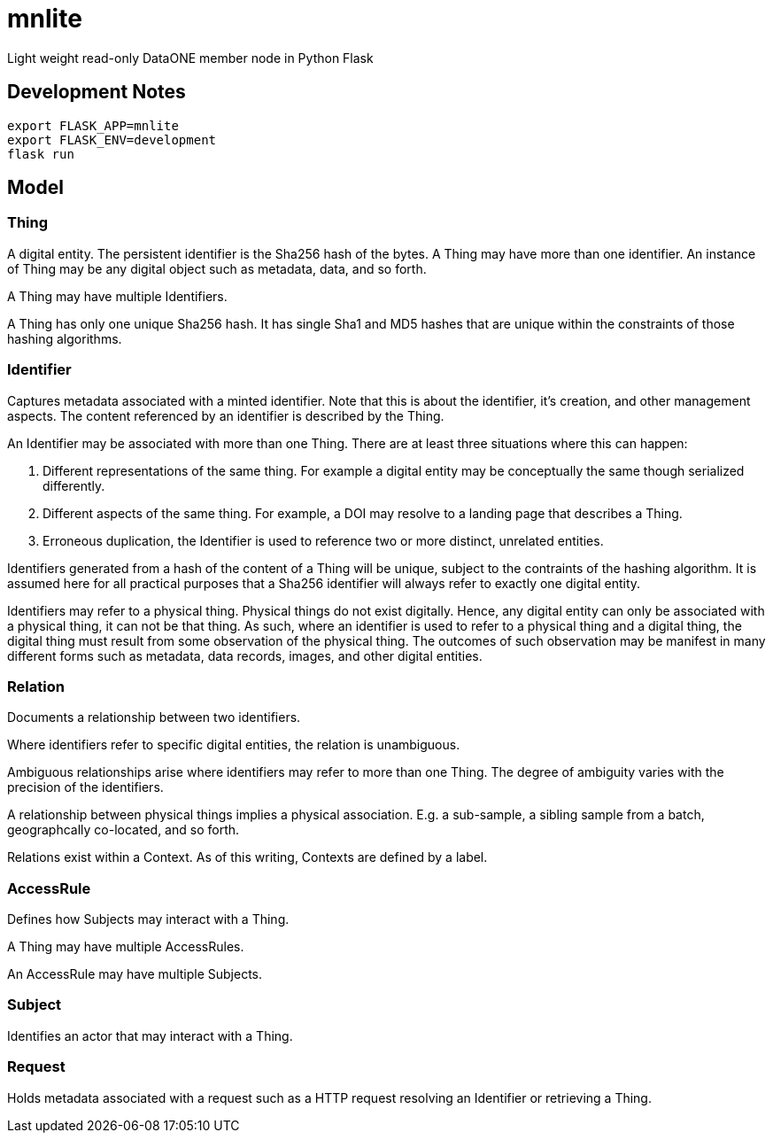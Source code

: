 # mnlite

Light weight read-only DataONE member node in Python Flask


## Development Notes

----
export FLASK_APP=mnlite
export FLASK_ENV=development
flask run
----


## Model


### Thing

A digital entity. The persistent identifier is the Sha256 hash of the
bytes. A Thing may have more than one identifier. An instance of Thing
may be any digital object such as metadata, data, and so forth.

A Thing may have multiple Identifiers.

A Thing has only one unique Sha256 hash. It has single Sha1 and MD5
hashes that are unique within the constraints of those hashing
algorithms.

### Identifier

Captures metadata associated with a minted identifier. Note that this
is about the identifier, it's creation, and other management aspects.
The content referenced by an identifier is described by the Thing.

An Identifier may be associated with more than one Thing. There are at
least three situations where this can happen:

1. Different representations of the same thing. For example a digital
entity may be conceptually the same though serialized differently.

2. Different aspects of the same thing. For example, a DOI may resolve to
a landing page that describes a Thing.

3. Erroneous duplication, the Identifier is used to reference two or more
distinct, unrelated entities.

Identifiers generated from a hash of the content of a Thing will be unique,
subject to the contraints of the hashing algorithm. It is assumed here
for all practical purposes that a Sha256 identifier will always refer
to exactly one digital entity.

Identifiers may refer to a physical thing. Physical things do not exist
digitally. Hence, any digital entity can only be associated with a physical
thing, it can not be that thing. As such, where an identifier is used to
refer to a physical thing and a digital thing, the digital thing must
result from some observation of the physical thing. The outcomes of such
observation may be manifest in many different forms such as metadata, data
records, images, and other digital entities.


### Relation

Documents a relationship between two identifiers.

Where identifiers refer to specific digital entities, the relation is
unambiguous.

Ambiguous relationships arise where identifiers may refer to more than one
Thing. The degree of ambiguity varies with the precision of the identifiers.

A relationship between physical things implies a physical association. E.g.
a sub-sample, a sibling sample from a batch, geographcally co-located, and
so forth.

Relations exist within a Context. As of this writing, Contexts are
defined by a label.


### AccessRule

Defines how Subjects may interact with a Thing.

A Thing may have multiple AccessRules.

An AccessRule may have multiple Subjects.

### Subject

Identifies an actor that may interact with a Thing.

### Request

Holds metadata associated with a request such as a HTTP request resolving
an Identifier or retrieving a Thing.